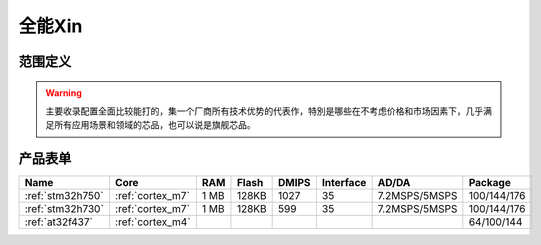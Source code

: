 
.. _top:

全能Xin
============

范围定义
-------------

.. warning::
    主要收录配置全面比较能打的，集一个厂商所有技术优势的代表作，特別是哪些在不考虑价格和市场因素下，几乎满足所有应用场景和领域的芯品，也可以说是旗舰芯品。


产品表单
-------------

.. list-table::
    :header-rows:  1

    * - Name
      - Core
      - RAM
      - Flash
      - DMIPS
      - Interface
      - AD/DA
      - Package
    * - :ref:`stm32h750`
      - :ref:`cortex_m7`
      - 1 MB
      - 128KB
      - 1027
      - 35
      - 7.2MSPS/5MSPS
      - 100/144/176
    * - :ref:`stm32h730`
      - :ref:`cortex_m7`
      - 1 MB
      - 128KB
      - 599
      - 35
      - 7.2MSPS/5MSPS
      - 100/144/176
    * - :ref:`at32f437`
      - :ref:`cortex_m4`
      -
      -
      -
      -
      -
      - 64/100/144

